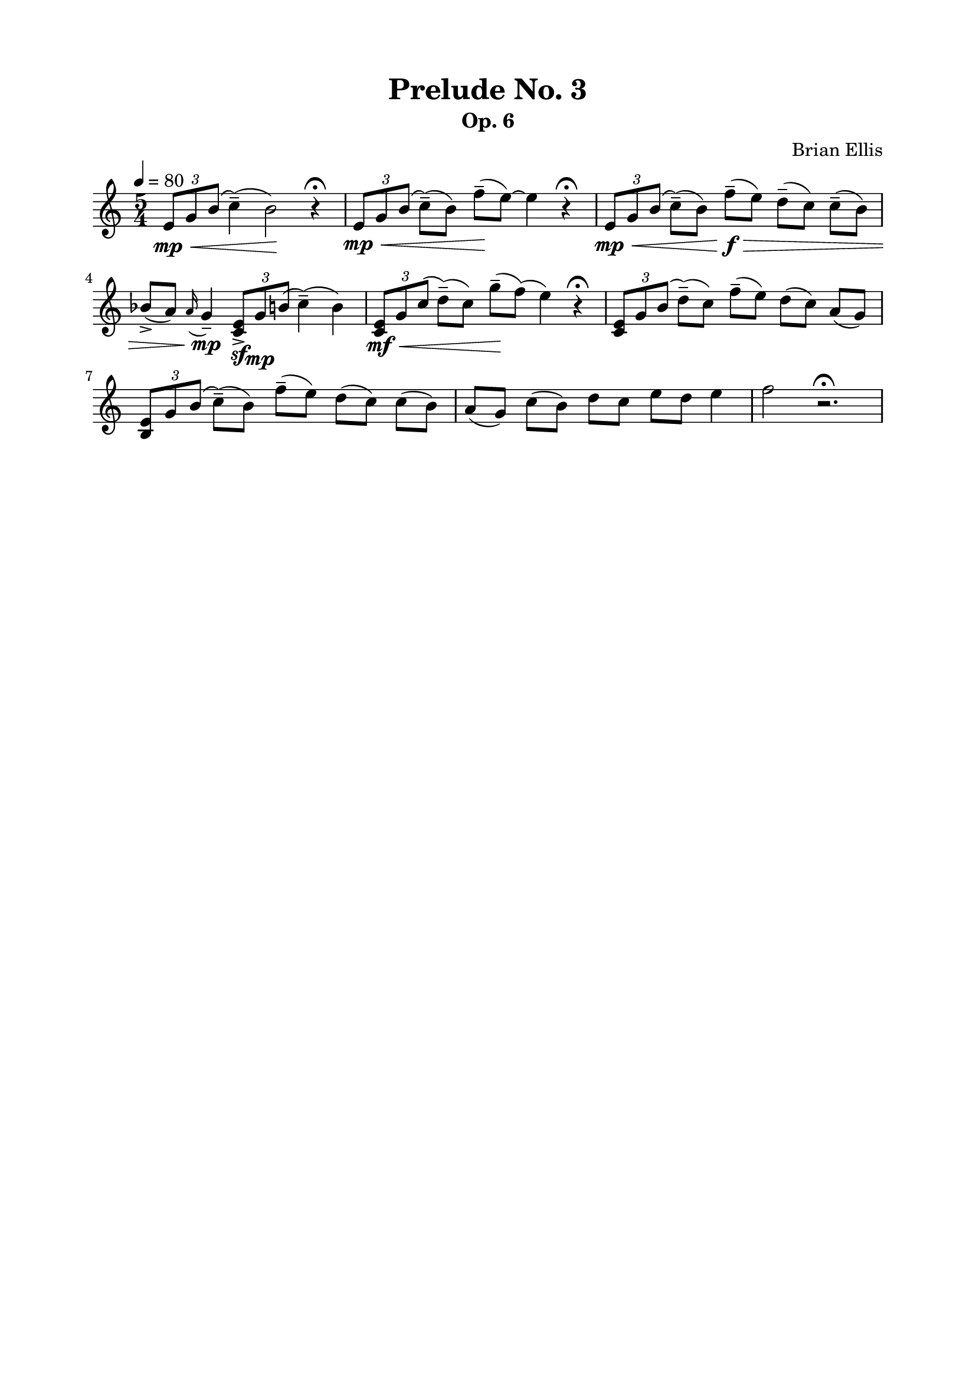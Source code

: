\version "2.18.0"

\header {
	title = "Prelude No. 3"
	subtitle = "Op. 6"
	composer = "Brian Ellis"
	tagline = ""
}

\paper{
  indent = 0\cm
  left-margin = 2\cm
  right-margin = 2\cm
  top-margin = 1.5\cm
  bottom-margin = 1.5\cm
  ragged-last-bottom = ##t
}

\score {
	\midi {}
	\layout {}

	\new Staff \relative c'{
	\key c \major
	\time 5/4
	\tempo 4 = 80
	\times 2/3 {e8\mp\< g b(} c4--) (b2\!) r4\fermata
	\times 2/3 {e,8\mp\< g b(} c8--) (b) f'--\! (e) ~e4 r4\fermata
	\times 2/3 {e,8\mp\< g b(} c8--) (b) f'--\f\> (e) d-- (c) c-- (b)
	bes-> (a) \grace a16 (g4)--\mp \times 2/3{<e c>8->\sf g\mp  b(} c4--) (b)
	\times 2/3 {<e, c>8\mf\< g c(} d8--) (c) g'--\! (f) (e4) r4\fermata
	\times 2/3 {<e, c>8\mf\< g b(} d8--) (c) f--\> (e) d (c) a (g)
	\times 2/3 {<e b>8\mf\< g b(} c8--) (b) f'--\> (e) d (c) c (b)
	a (g) c (b) d c e d e4 f2 r2.\fermata
}
}